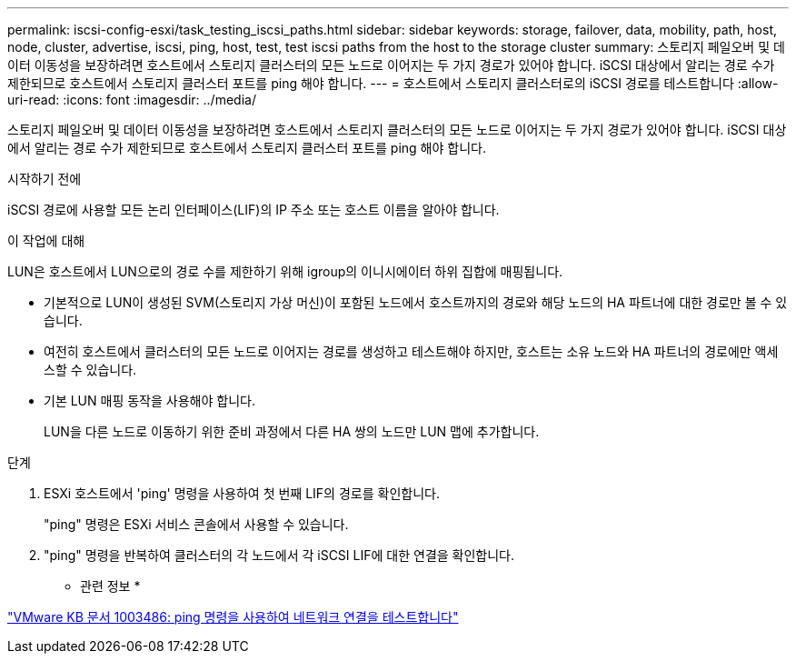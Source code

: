 ---
permalink: iscsi-config-esxi/task_testing_iscsi_paths.html 
sidebar: sidebar 
keywords: storage, failover, data, mobility, path, host, node, cluster, advertise, iscsi, ping, host, test, test iscsi paths from the host to the storage cluster 
summary: 스토리지 페일오버 및 데이터 이동성을 보장하려면 호스트에서 스토리지 클러스터의 모든 노드로 이어지는 두 가지 경로가 있어야 합니다. iSCSI 대상에서 알리는 경로 수가 제한되므로 호스트에서 스토리지 클러스터 포트를 ping 해야 합니다. 
---
= 호스트에서 스토리지 클러스터로의 iSCSI 경로를 테스트합니다
:allow-uri-read: 
:icons: font
:imagesdir: ../media/


[role="lead"]
스토리지 페일오버 및 데이터 이동성을 보장하려면 호스트에서 스토리지 클러스터의 모든 노드로 이어지는 두 가지 경로가 있어야 합니다. iSCSI 대상에서 알리는 경로 수가 제한되므로 호스트에서 스토리지 클러스터 포트를 ping 해야 합니다.

.시작하기 전에
iSCSI 경로에 사용할 모든 논리 인터페이스(LIF)의 IP 주소 또는 호스트 이름을 알아야 합니다.

.이 작업에 대해
LUN은 호스트에서 LUN으로의 경로 수를 제한하기 위해 igroup의 이니시에이터 하위 집합에 매핑됩니다.

* 기본적으로 LUN이 생성된 SVM(스토리지 가상 머신)이 포함된 노드에서 호스트까지의 경로와 해당 노드의 HA 파트너에 대한 경로만 볼 수 있습니다.
* 여전히 호스트에서 클러스터의 모든 노드로 이어지는 경로를 생성하고 테스트해야 하지만, 호스트는 소유 노드와 HA 파트너의 경로에만 액세스할 수 있습니다.
* 기본 LUN 매핑 동작을 사용해야 합니다.
+
LUN을 다른 노드로 이동하기 위한 준비 과정에서 다른 HA 쌍의 노드만 LUN 맵에 추가합니다.



.단계
. ESXi 호스트에서 'ping' 명령을 사용하여 첫 번째 LIF의 경로를 확인합니다.
+
"ping" 명령은 ESXi 서비스 콘솔에서 사용할 수 있습니다.

. "ping" 명령을 반복하여 클러스터의 각 노드에서 각 iSCSI LIF에 대한 연결을 확인합니다.


* 관련 정보 *

http://kb.vmware.com/kb/1003486["VMware KB 문서 1003486: ping 명령을 사용하여 네트워크 연결을 테스트합니다"]
